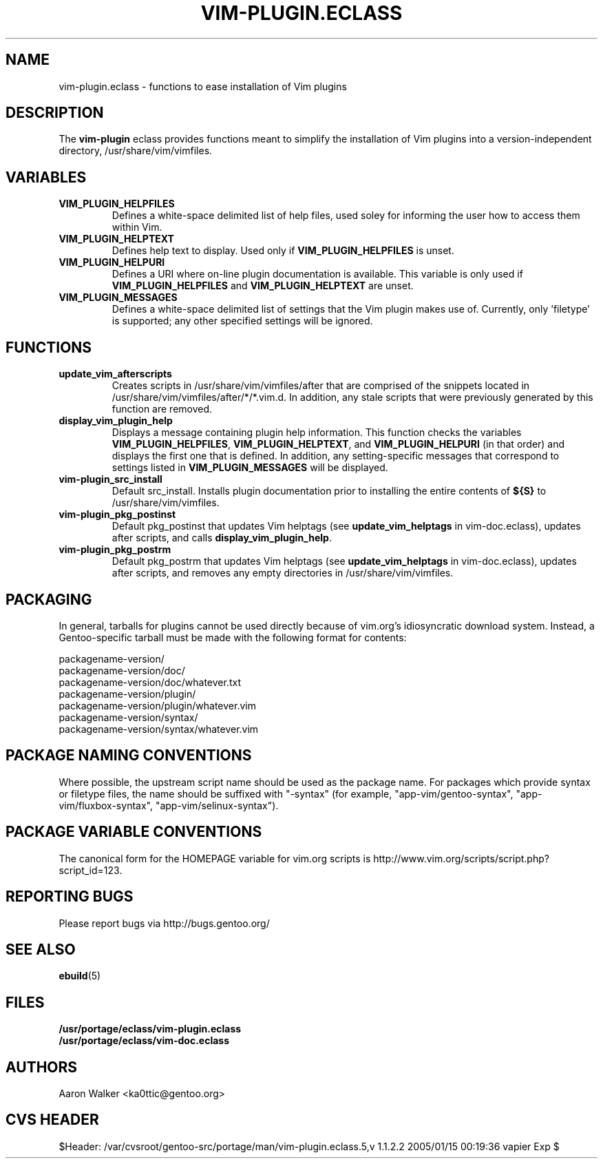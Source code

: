 .TH VIM-PLUGIN.ECLASS 5 "Dec 2004" "Portage 2.0.51" portage
.SH NAME
vim-plugin.eclass \- functions to ease installation of Vim plugins
.SH DESCRIPTION
The \fBvim-plugin\fR eclass provides functions meant to simplify the
installation of Vim plugins into a version-independent directory,
/usr/share/vim/vimfiles.
.SH VARIABLES
.TP
.B VIM_PLUGIN_HELPFILES
Defines a white-space delimited list of help files, used soley for informing
the user how to access them within Vim.
.TP
.B VIM_PLUGIN_HELPTEXT
Defines help text to display.  Used only if \fBVIM_PLUGIN_HELPFILES\fR is unset.
.TP
.B VIM_PLUGIN_HELPURI
Defines a URI where on-line plugin documentation is available.  This variable
is only used if \fBVIM_PLUGIN_HELPFILES\fR and \fBVIM_PLUGIN_HELPTEXT\fR are
unset.
.TP
.B VIM_PLUGIN_MESSAGES
Defines a white-space delimited list of settings that the Vim plugin makes use
of.  Currently, only 'filetype' is supported; any other specified settings will
be ignored.
.SH FUNCTIONS
.TP
.B update_vim_afterscripts
Creates scripts in /usr/share/vim/vimfiles/after that are comprised of the
snippets located in /usr/share/vim/vimfiles/after/*/*.vim.d. In addition,
any stale scripts that were previously generated by this function are removed.
.TP
.B display_vim_plugin_help
Displays a message containing plugin help information. This function checks
the variables \fBVIM_PLUGIN_HELPFILES\fR, \fBVIM_PLUGIN_HELPTEXT\fR, and
\fBVIM_PLUGIN_HELPURI\fR (in that order) and displays the first one that is
defined.  In addition, any setting-specific messages that correspond to
settings listed in \fBVIM_PLUGIN_MESSAGES\fR will be displayed.
.TP
.B vim-plugin_src_install
Default src_install.  Installs plugin documentation prior to installing the
entire contents of \fB${S}\fR to /usr/share/vim/vimfiles.
.TP
.B vim-plugin_pkg_postinst
Default pkg_postinst that updates Vim helptags (see \fBupdate_vim_helptags\fR
in vim-doc.eclass), updates after scripts, and calls \fBdisplay_vim_plugin_help\fR.
.TP
.B vim-plugin_pkg_postrm
Default pkg_postrm that updates Vim helptags (see \fBupdate_vim_helptags\fR
in vim-doc.eclass), updates after scripts, and removes any empty directories
in /usr/share/vim/vimfiles.
.SH PACKAGING
In general, tarballs for plugins cannot be used directly because of vim.org's
idiosyncratic download system. Instead, a Gentoo-specific tarball must be made
with the following format for contents:

.nf
    packagename-version/
    packagename-version/doc/
    packagename-version/doc/whatever.txt
    packagename-version/plugin/
    packagename-version/plugin/whatever.vim
    packagename-version/syntax/
    packagename-version/syntax/whatever.vim
.fi
.SH PACKAGE NAMING CONVENTIONS
Where possible, the upstream script name should be used as the package name.
For packages which provide syntax or filetype files, the name should be suffixed
with "-syntax" (for example, "app-vim/gentoo-syntax", "app-vim/fluxbox-syntax", 
"app-vim/selinux-syntax").
.SH PACKAGE VARIABLE CONVENTIONS
The canonical form for the HOMEPAGE variable for vim.org scripts is 
http://www.vim.org/scripts/script.php?script_id=123.
.SH REPORTING BUGS
Please report bugs via http://bugs.gentoo.org/
.SH SEE ALSO
.BR ebuild (5)
.SH FILES
.nf
.B /usr/portage/eclass/vim-plugin.eclass  
.B /usr/portage/eclass/vim-doc.eclass
.fi
.SH AUTHORS
Aaron Walker <ka0ttic@gentoo.org>
.SH CVS HEADER
$Header: /var/cvsroot/gentoo-src/portage/man/vim-plugin.eclass.5,v 1.1.2.2 2005/01/15 00:19:36 vapier Exp $
